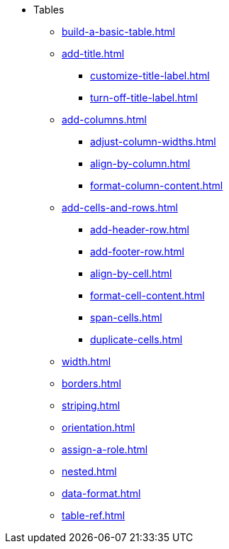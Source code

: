 * Tables
** xref:build-a-basic-table.adoc[]
** xref:add-title.adoc[]
*** xref:customize-title-label.adoc[]
*** xref:turn-off-title-label.adoc[]
//** Assign IDs and Attributes
//* Working with Columns
** xref:add-columns.adoc[]
*** xref:adjust-column-widths.adoc[]
*** xref:align-by-column.adoc[]
*** xref:format-column-content.adoc[]
//* Working with Rows and Cells
** xref:add-cells-and-rows.adoc[]
*** xref:add-header-row.adoc[]
*** xref:add-footer-row.adoc[]
*** xref:align-by-cell.adoc[]
*** xref:format-cell-content.adoc[]
*** xref:span-cells.adoc[]
*** xref:duplicate-cells.adoc[]
//* Layout and Styles
** xref:width.adoc[]
** xref:borders.adoc[]
** xref:striping.adoc[]
** xref:orientation.adoc[]
** xref:assign-a-role.adoc[]
** xref:nested.adoc[]
** xref:data-format.adoc[]
** xref:table-ref.adoc[]
